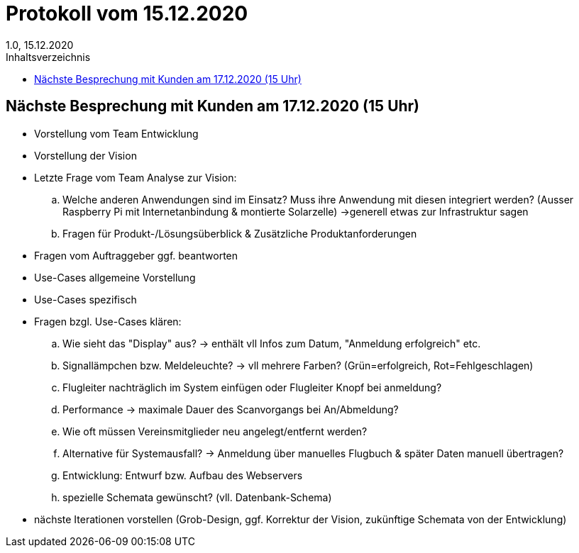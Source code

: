 = Protokoll vom 15.12.2020
1.0, 15.12.2020
:toc: 
:toc-title: Inhaltsverzeichnis

== Nächste Besprechung mit Kunden am 17.12.2020 (15 Uhr)

* Vorstellung vom Team Entwicklung
* Vorstellung der Vision
* Letzte Frage vom Team Analyse zur Vision: 
.. Welche anderen Anwendungen sind im Einsatz? Muss ihre Anwendung mit diesen integriert werden? (Ausser Raspberry Pi mit Internetanbindung & montierte Solarzelle) ->generell etwas zur Infrastruktur sagen
.. Fragen für Produkt-/Lösungsüberblick & Zusätzliche Produktanforderungen

* Fragen vom Auftraggeber ggf. beantworten 
* Use-Cases allgemeine Vorstellung
* Use-Cases spezifisch
* Fragen bzgl. Use-Cases klären:
.. Wie sieht das "Display" aus? -> enthält vll Infos zum Datum, "Anmeldung erfolgreich" etc.
.. Signallämpchen bzw. Meldeleuchte? -> vll mehrere Farben?  (Grün=erfolgreich, Rot=Fehlgeschlagen)
.. Flugleiter nachträglich im System einfügen oder Flugleiter Knopf bei anmeldung?
.. Performance -> maximale Dauer des Scanvorgangs bei An/Abmeldung?
.. Wie oft müssen Vereinsmitglieder neu angelegt/entfernt werden?
.. Alternative für Systemausfall? -> Anmeldung über manuelles Flugbuch & später Daten manuell übertragen?
.. Entwicklung: Entwurf bzw. Aufbau des Webservers
.. spezielle Schemata gewünscht? (vll. Datenbank-Schema)

* nächste Iterationen vorstellen (Grob-Design, ggf. Korrektur der Vision, zukünftige Schemata von der Entwicklung)